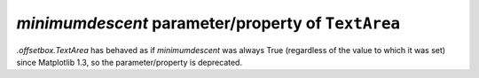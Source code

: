 *minimumdescent* parameter/property of ``TextArea``
~~~~~~~~~~~~~~~~~~~~~~~~~~~~~~~~~~~~~~~~~~~~~~~~~~~
`.offsetbox.TextArea` has behaved as if *minimumdescent* was always True
(regardless of the value to which it was set) since Matplotlib 1.3, so the
parameter/property is deprecated.
